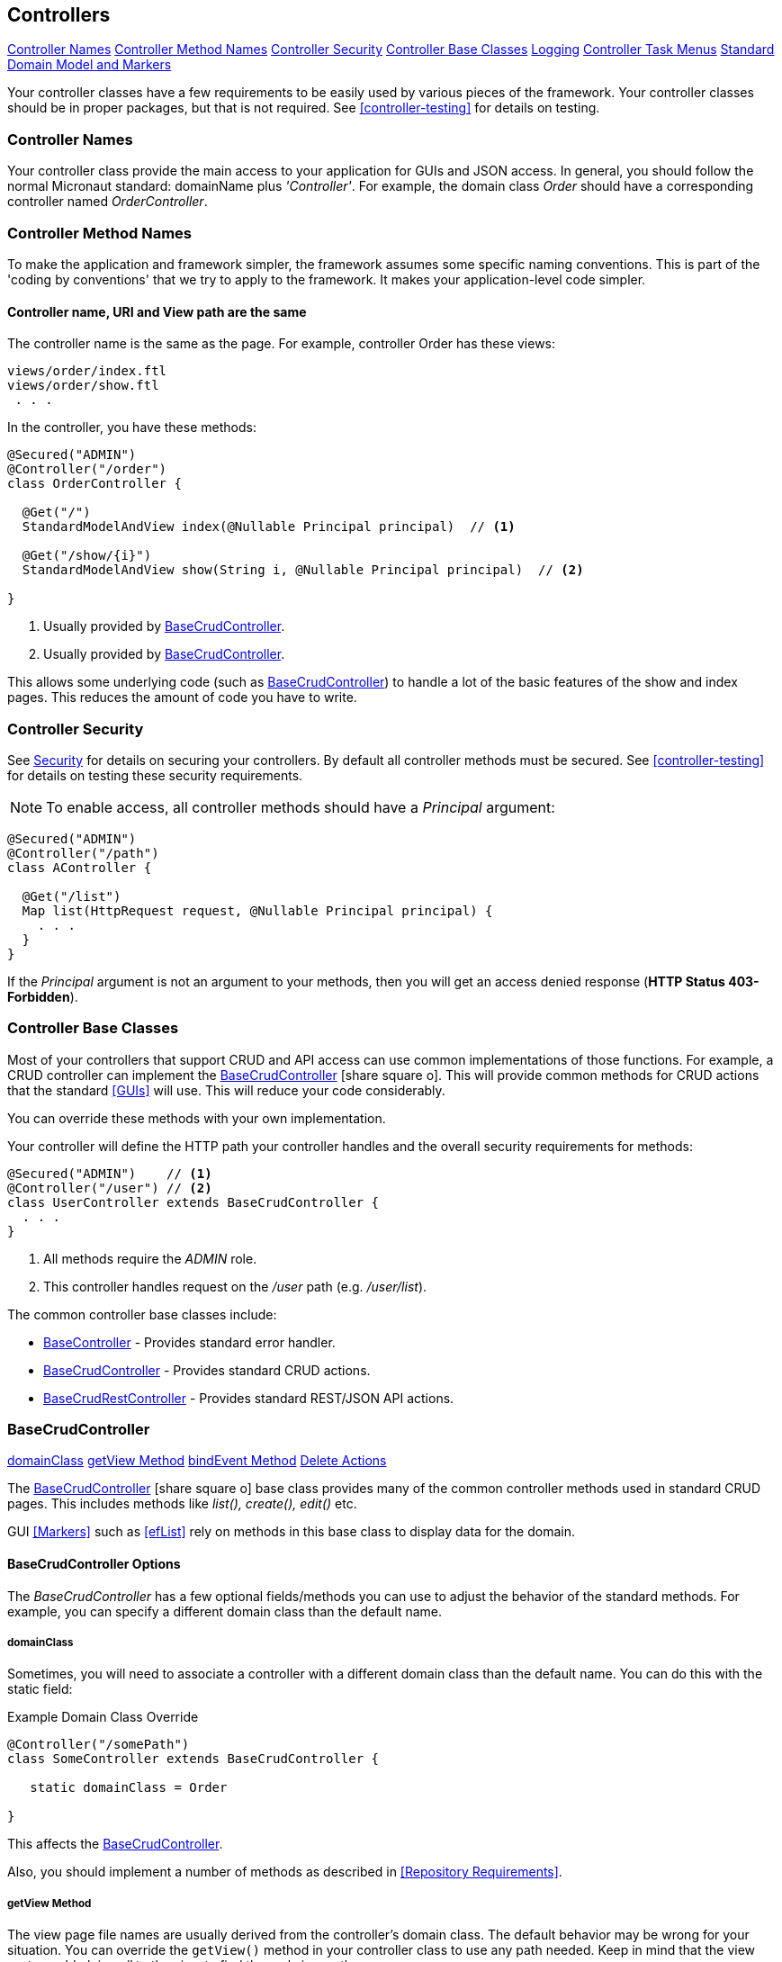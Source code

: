 
== Controllers

ifeval::["{backend}" != "pdf"]

[inline-toc]#<<Controller Names>>#
[inline-toc]#<<Controller Method Names>>#
[inline-toc]#<<Controller Security>>#
[inline-toc]#<<Controller Base Classes>>#
[inline-toc]#<<controller-logging,Logging>>#
[inline-toc]#<<Controller Task Menus>>#
[inline-toc]#<<Standard Domain Model and Markers>>#

endif::[]

Your controller classes have a few requirements to be easily used by various pieces of the
framework. Your controller classes should be in proper packages, but that is not required.
See <<controller-testing>> for details on testing.

=== Controller Names

Your controller class provide the main access to your application for GUIs and JSON access.
In general, you should follow the normal Micronaut standard: domainName plus  _'Controller'_.
For example, the domain class _Order_ should
have a corresponding controller named _OrderController_.

=== Controller Method Names

To make the application and framework simpler, the framework assumes some specific naming
conventions.  This is part of the 'coding by conventions' that we try to apply to the
framework.  It makes your application-level code simpler.

====  Controller name, URI and View path are the same

The controller name is the same as the page.  For example, controller Order has these views:

  views/order/index.ftl
  views/order/show.ftl
   . . .

In the controller, you have these methods:

[source,groovy]
----
@Secured("ADMIN")
@Controller("/order")
class OrderController {

  @Get("/")
  StandardModelAndView index(@Nullable Principal principal)  // <.>

  @Get("/show/{i}")
  StandardModelAndView show(String i, @Nullable Principal principal)  // <.>

}
----
<.> Usually provided by <<BaseCrudController>>.
<.> Usually provided by <<BaseCrudController>>.

This allows some underlying code (such as <<BaseCrudController>>) to handle a lot of the basic
features of the show and index pages.  This reduces the amount of code you have to write.


=== Controller Security

See <<security,Security>> for details on securing your controllers.  By default all controller
methods must be secured.  See <<controller-testing>> for details on testing these security
requirements.

NOTE: To enable access, all controller methods should have a _Principal_ argument:

[source,groovy]
----
@Secured("ADMIN")
@Controller("/path")
class AController {

  @Get("/list")
  Map list(HttpRequest request, @Nullable Principal principal) {
    . . .
  }
}
----

If the _Principal_ argument is not an argument to your methods, then you will get an access denied
response (*HTTP Status 403-Forbidden*).

=== Controller Base Classes

Most of your controllers that support CRUD and API access can use common implementations of those
functions.  For example, a CRUD controller can implement the
link:groovydoc/org/simplemes/eframe/controller/BaseCrudController.html[BaseCrudController^]
icon:share-square-o[role="link-blue"].  This will provide common methods for CRUD actions
that the standard <<GUIs>> will use.  This will reduce your code considerably.

You can override these methods with your own implementation.

Your controller will define the HTTP path your controller handles and the overall security
requirements for methods:

[source,groovy]
----
@Secured("ADMIN")    // <1>
@Controller("/user") // <2>
class UserController extends BaseCrudController {
  . . .
}
----
<1> All methods require the _ADMIN_ role.
<2> This controller handles request on the _/user_ path (e.g. _/user/list_).


The common controller base classes include:

* <<BaseController>> - Provides standard error handler.
* <<BaseCrudController>> - Provides standard CRUD actions.
* <<BaseCrudRestController>> - Provides standard REST/JSON API actions.

=== BaseCrudController

ifeval::["{backend}" != "pdf"]

[inline-toc]#<<domainClass>>#
[inline-toc]#<<getView Method>>#
[inline-toc]#<<bindEvent Method>>#
[inline-toc]#<<Delete Actions>>#

endif::[]



The link:groovydoc/org/simplemes/eframe/controller/BaseCrudController.html[BaseCrudController^]
icon:share-square-o[role="link-blue"] base class provides many of the common controller methods
used in standard CRUD pages. This includes methods like _list(), create(), edit()_ etc.

GUI <<Markers>> such as <<efList>> rely on methods in this base class to display data for the domain.

==== BaseCrudController Options

The _BaseCrudController_ has a few optional fields/methods you can use to adjust the behavior
of the standard methods.  For example, you can specify a different domain class than the default name.

===== domainClass

Sometimes, you will need to associate a controller with a different domain class than the default
name.  You can do this with the static field:

[source,groovy]
.Example Domain Class Override
----
@Controller("/somePath")
class SomeController extends BaseCrudController {

   static domainClass = Order

}
----
This affects the <<BaseCrudController>>.


Also, you should implement a number of methods as described in <<Repository Requirements>>.

===== getView Method

The view page file names are usually derived from the controller's domain class.
The default behavior may be wrong for your situation.  You can override the `getView()`
method in your controller class to use any path needed.  Keep in mind that the view system
adds _'views/'_ to the view to find the real view path.


[source,groovy]
.Example View Path Override
----
@Controller("/somePath")
class SomeController extends BaseCrudController {

  String getView(String methodName) {
    return "someOtherPath/forViews/$methodName"  // <1>
  }

}
----
<1> An alternate path is generated, using the basic method name.

===== bindEvent Method

If you use the <<BaseCrudController>>, then you may need to do additional binding of HTTP parameters
to the domain object upon save.  When the `editPost/createPost` methods are called, then they
will call your `bindEvent()` method to do the additional binding/validations.

You can also trigger a validation error as shown below.  This example shows how a user's password
can be changed by entering the value twice in a GUI (`_pwNew` and `_pwConfirm` fields).
This `bindEvent()` method makes sure the two values are the same.


[source,groovy]
.Example - bindEvent() - Password Confirm Validation
----
void bindEvent(Object record, Object params) {
  if (params._pwNew) {
    if (params._pwNew != params._pwConfirm) {   // <.>
      throw new Exception(...)
    } else {
      record.password = params._pwNew  // <.>
    }
  }
}
----
<.> Compares the new password and the confirmation password.  If different, then an error
    is triggered.
<.> If valid, then the password is stored in the User record for later encryption upon save.


===== Delete Actions

The <<BaseCrudController>> and <<BaseCrudRestController>> `delete()` methods will delete the given
domain record and all of its children.  This method
will also delete any related records that are not true child records.  This uses the same
`findRelatedRecords()` mechanism used by <<Archiving Related Records>>.

NOTE: The related records are deleted before the main record is deleted.  This means you have
      take care of referential integrity issues.

=== BaseCrudRestController

The link:groovydoc/org/simplemes/eframe/controller/BaseCrudRestController.html[BaseCrudRestController^]
icon:share-square-o[role="link-blue"] base class provides many of the common controller methods
used in standard CRUD <<Rest API>> methods. This includes the HTTP methods _GET, PUT, POST and DELETE_.

==== Endpoints

The _BaseCrudRestController_ has a the normal Rest-style API endpoints:

* {domain}/crud/uuid *(GET)* - Read a single record by UUID or primary key.
* {domain}/crud (*POST)* - Create single record.
* {domain}/crud/uuid *(PUT)* - Update a single record.
* {domain}/crud/uuid *(DELETE)* - Delete a single record.

The ID-based methods use the URL to define the UUID or primary key for the the record being processed.
See <<Rest API>> for details.


=== BaseController

The link:groovydoc/org/simplemes/eframe/controller/BaseController.html[BaseController^]
icon:share-square-o[role="link-blue"] base class provides the single _error()_ handler method.
This returns an exception in a standard format for display to the user.  This is a local error handler.
Currently, no global error handler is provided for controllers.

The standard error response JSON look like this:

[source,json]
----
{
  message: {
   "level": "error",
   "code": 1003,
   "text": "Order 'M1657334' is not enabled"
  }
}
----

See <<Info/Warning Messages to Clients>> for more details.

=== Controller Task Menus

Controllers are the main way users will access your application from a browser.
The framework provides a way to define <<Task Menus>> from your controller.  These usually
refer to the main (root or index) page of your controller.

Also, you can mark these tasks as a `clientRootActivity`.  This means the the javascript
methods for this page will be able to write log messages using a standardized logger naming
convention.
To support <<Javascript Client Logging>>, you should indicate what pages (URIs) that
a given controller provides.  This is done with the variable `taskMenuItems`:


[source,groovy]
----

@Secured("ADMIN")
@Controller('/order')
class OrderController {

  def taskMenuItems = [new TaskMenuItem(folder: 'demand:50.order:100',
                                        name: 'order',
                                        uri: '/order',
                                        clientRootActivity: true,       // <.>
                                        displayOrder: 101)]

  @Get('/')
  @Produces(MediaType.TEXT_HTML)        // <.>
  String index() {
   . . .
  }

}
----
<.> This URL is the client logger root for this controller.  This means the logger
    _'client.order'_ logger will be used to control the logging level on the client
    for this controller's pages.  (*Default*: is true, so this value is normally not needed).
<.> An index page handler.

You can test your settings in the <<Controller Test Helper>>.  You will need to specify
the details on the Task Menu Item expected in the controller.


==== Standard Domain Model and Markers

This <<BaseCrudController>> stores the domain object being displayed/edited in the standard location
for your .ftl/HTML pages to display.  The domain object is stored in the <<Markers>> context data
as described in <<Markers and Models>> under the domain name (e.g. _'order'_).

If you have your own controller methods that create a StandardModelAndView, then you should make sure
your domain object is stored with this same naming convention.

You can access this in your .ftl/HTML files:


[source,html]
.Use of the Domain Model
----

Order: ${order.order}  // <.>
Qty to Build: ${order.qtyToBuild}
Due Date: ${order.dueDate}

----
<.> The fields from the _Order_ record are displayed in the page.


